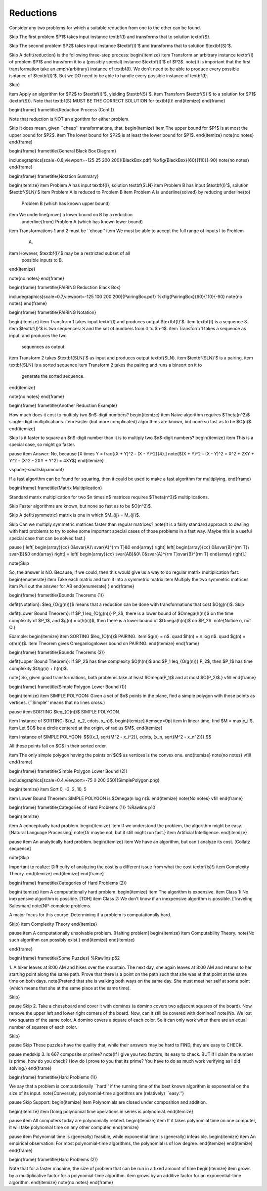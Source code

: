 .. This file is part of the OpenDSA eTextbook project. See
.. http://opendsa.org for more details.
.. Copyright (c) 2012-2020 by the OpenDSA Project Contributors, and
.. distributed under an MIT open source license.

.. avmetadata::
   :author: Cliff Shaffer
   :requires:
   :satisfies: Reduction
   :topic: Complexity Analysis

.. slideconf::
   :autoslides: False

                
Reductions
==========

.. slide:: Reductions

   | A **reduction** is a transformation of one problem to another.

   | Purposes: To compare the difficulty of two problems.
   |    Use one algorithm to solve another problem (upper bound).
   |    Compare the relative difficulty of two problems (lower bound).

   | Notation: A problem is a mapping of inputs to outputs. Format looks as
     follows:

   | SORTING:
   |    Input: A sequence of integers :math:`x_0, x_1, ..., x_{n-1}`.
   |    Output: A permutation :math:`y_0, y_1, ..., y_{n-1}` of the
        sequence such that :math:`y_i \leq y_j` whenever :math:`i < j`.


.. slide:: PAIRING (1)

   | PAIRING:
   |    Input: Two sequences of integers :math:`X = (x_0, x_1, ..., x_{n-1})`
        and :math:`Y = (y_0, y_1, ..., y_{n-1})`.
   |    Output: A pairing of the elements in the two sequences such that
        the least value in :math:`X` is paired with the least value in
        :math:`Y`, and so on.

   How can we solve this?


.. slide:: PAIRING (2)

   | PAIRING:
   |    Input: Two sequences of integers :math:`X = (x_0, x_1, ..., x_{n-1})`
        and :math:`Y = (y_0, y_1, ..., y_{n-1})`.
   |    Output: A pairing of the elements in the two sequences such that
        the least value in :math:`X` is paired with the least value in
        :math:`Y`, and so on.

   How can we solve this?

   | One algorithm:
   |    Sort :math:`X`.
   |    Sort :math:`Y`.
   |    Now, pair :math:`x_i` with :math:`y_i` for :math:`0 \leq i < n`.

   | Terminology: We say that PAIRING is **reduced** to SORTING, since
     SORTING is used to solve PAIRING.
   |    Reduce **to** the one being **used**.

   Be careful: Most confusion comes with wich direction is meant on the
   reduction.


.. slide:: PAIRING Reduction Process

   | The reduction of PAIRING to SORTING requires 3 steps:
   |    Convert an instance of PAIRING to two instances of SORTING.
   |    Run SORTING (twice).
   |    CONVERT the output for the two instances of SORTING to an output
        for the original PAIRING instance.

   <<What do we require about the transformations to make them useful?>>

   <<What is the cost of this algorithm?>>

   .. :math:`\Theta(n \log n)`.
      The transformations are linear, so the cost is dominated by sorting.


.. slide:: PAIRING Lower Bound (1)

   | We have an upper bound for PAIRING equal to that of SORTING.
   | What is the lower bound for PAIRING?
   |    Lower bounds proofs are difficult!
   |    Beware the ``necessary fallacy:'' There is no reason why a pairing
        algorithm **must** explicitly sort, nor that the resulting list be
        sorted.

.. slide:: PAIRING Lower Bound (2)

   | Pretend that there is a :math:`O(n)` time algorithm for PAIRING.
   | Consider this algorithm for SORTING:
   |    Transform SORTING to PAIRING with :math:`X` being the input
        sequence for SORTING, and :math:`Y` a sequence containing the
        values :math:`0` through :math:`n-1` 
   |    Run the :math:`O(n)` time PAIRING algorithm.
   |    Take the pairs output by PAIRING and use a simple binsort to
        order them by the second value of the pair.
        The first items of the pair will be the sorted list.

   <<What is the cost of this algorithm?>>

   .. :math:`\Theta(n)`

   <<What does this say about the existence of an :math:`O(n)` time
   algorithm for PAIRING?

   .. It can't possibly exist, due to our known lower bound on
      sorting.


.. slide:: PAIRING Lower Bound (3)

   | This is a proof by contradiction.
   |   The only flaw in the process leading to the contradiction is the
       **assumption** of an :math:`O(n)` algorithm for PAIRING.


.. slide:: Reduction Process

Consider any two problems for which a suitable reduction from one to
the other can be found.

\Skip
The first problem $P1$ takes input instance \textbf{I} and transforms
that to solution \textbf{S}.

\Skip
The second problem $P2$ takes input instance $\textbf{I}'$ and
transforms that to solution $\textbf{S}'$.

\Skip
A \defit{reduction} is the following three-step process:
\begin{itemize}
\item Transform an arbitrary instance \textbf{I} of problem $P1$ and
transform it to a (possibly special) instance $\textbf{I}'$ of $P2$.
\note{It is important that the first transformation take an
\emph{arbitrary} instance of \textbf{I}. We don't need to be able to
produce every possible isntance of $\textbf{I}'$. But we DO need to be
able to handle every possible instance of \textbf{I}.

\Skip}

\item Apply an algorithm for $P2$ to $\textbf{I}'$, yielding
$\textbf{S}'$.
\item Transform $\textbf{S}'$ to a solution for $P1$ (\textbf{S}).
Note that \textbf{S} MUST BE THE CORRECT SOLUTION for \textbf{I}!
\end{itemize}
\end{frame}

\begin{frame}
\frametitle{Reduction Process (Cont.)}

Note that reduction is NOT an algorithm for either problem.

\Skip
It does mean, given ``cheap'' transformations, that:
\begin{itemize}
\item The upper bound for $P1$ is at most the upper bound for $P2$.
\item The lower bound for $P2$ is at least the lower bound for $P1$.
\end{itemize}
\note{no notes}
\end{frame}

\begin{frame}
\frametitle{General Black Box Diagram}

\includegraphics[scale=0.8,viewport=-125 25 200 200]{BlackBox.pdf}
%\xfig{BlackBox}{60}{110}{-90}
\note{no notes}
\end{frame}

\begin{frame}
\frametitle{Notation Summary}

\begin{itemize}
\item Problem A has input \textbf{I}, solution \textbf{SLN}
\item Problem B has input $\textbf{I}'$, solution $\textbf{SLN}'$
\item Problem A is reduced to Problem B
\item Problem A is \underline{solved} by reducing \underline{to}
  Problem B (which has known upper bound)
\item We \underline{prove} a lower bound on B by a reduction
  \underline{from} Problem A (which has known lower bound)
\item Transformations 1 and 2 must be ``cheap''
\item We must be able to accept the full range of inputs I to Problem
  A.
\item However, $\textbf{I}'$ may be a restricted subset of all
  possible inputs to B.
\end{itemize}


\note{no notes}
\end{frame}

\begin{frame}
\frametitle{PAIRING Reduction Black Box}

\includegraphics[scale=0.7,viewport=-125 100 200 200]{PairingBox.pdf}
%\xfig{PairingBox}{60}{110}{-90}
\note{no notes}
\end{frame}

\begin{frame}
\frametitle{PAIRING Notation}

\begin{itemize}
\item Transform 1 takes input \textbf{I} and produces output
$\textbf{I}'$.
\item \textbf{I} is a sequence S.
\item $\textbf{I}'$ is two sequences: S and the set of numbers from 0
to $n-1$.
\item Transform 1 takes a sequence as input, and produces the two
  sequences as output.
\item Transform 2 takes $\textbf{SLN}'$ as input and produces output
\textbf{SLN}.
\item $\textbf{SLN}'$ is a pairing.
\item \textbf{SLN} is a sorted sequence
\item Transform 2 takes the pairing and runs a binsort on it to
  generate the sorted sequence.
\end{itemize}

\note{no notes}
\end{frame}


\begin{frame}
\frametitle{Another Reduction Example}

How much does it cost to multiply two $n$-digit numbers?
\begin{itemize}
\item Naive algorithm requires $\Theta(n^2)$ single-digit
multiplications.
\item Faster (but more complicated) algorithms are known, but none so
fast as to be $O(n)$.
\end{itemize}

\Skip
Is it faster to square an $n$-digit number than it is to multiply two
$n$-digit numbers?
\begin{itemize}
\item This is a special case, so might go faster.

\pause
\item Answer: No, because
\[X \times Y = \frac{(X + Y)^2 - (X - Y)^2}{4}.\]
\note{$(X + Y)^2 - (X - Y)^2 = X^2 + 2XY + Y^2 - (X^2 - 2XY + Y^2) =
4XY$}
\end{itemize}

\vspace{-\smallskipamount}

If a fast algorithm can be found for squaring, then it could be used
to make a fast algorithm for multiplying.
\end{frame}

\begin{frame}
\frametitle{Matrix Multiplication}

Standard matrix multiplication for two $n \times n$ matrices requires
$\Theta(n^3)$ multiplications.

\Skip
Faster algorithms are known, but none so fast as to be $O(n^2)$.

\Skip
A \defit{symmetric} matrix is one in which $M_{ij} = M_{ji}$.

\Skip
Can we multiply symmetric matrices faster than regular matrices?
\note{It is a fairly standard approach to dealing with hard problems
to try to solve some important special cases of those problems in a
fast way. Maybe this is a useful special case that can be solved
fast.}

\pause
\[
\left[
\begin{array}{cc}
0&\svar{A}\\
\svar{A}^{\rm T}&0
\end{array}
\right]
\left[
\begin{array}{cc}
0&\svar{B}^{\rm T}\\
\svar{B}&0
\end{array}
\right] =
\left[
\begin{array}{cc}
\svar{AB}&0\\
0&\svar{A}^{\rm T}\svar{B}^{\rm T}
\end{array}
\right].\]

\note{\Skip

So, the answer is NO. Because, if we could, then this would give
us a way to do regular matrix multiplication fast:
\begin{enumerate}
\item Take each matrix and turn it into a symmetric matrix
\item Multiply the two symmetric matrices
\item Pull out the answer for AB
\end{enumerate}
}
\end{frame}


\begin{frame}
\frametitle{Bounds Theorems (1)}

\defit{Notation}: $\leq_{O(g(n))}$ means that a reduction can be done
with transformations that cost $O(g(n))$.
\Skip

\defit{Lower Bound Theorem}: If $P_1 \leq_{O(g(n))} P_2$, there is a
lower bound of $\Omega(h(n))$ on the time complexity of $P_1$, and
$g(n) = o(h(n))$, then there is a lower bound of $\Omega(h(n))$ on
$P_2$.
\note{Notice o, not O.}

Example:
\begin{itemize}
\item SORTING $\leq_{O(n)}$ PAIRING.
\item $g(n) = n$. \quad $h(n) = n \log n$. \quad $g(n) = o(h(n))$.
\item Theorem gives \Omeganlogn\ lower bound on PAIRING.
\end{itemize}
\end{frame}

\begin{frame}
\frametitle{Bounds Theorems (2)}

\defit{Upper Bound Theorem}: If $P_2$ has time complexity $O(h(n))$
and $P_1 \leq_{O(g(n))} P_2$, then $P_1$ has time complexity
$O(g(n) + h(n))$.

\note{
So, given good transformations, both problems take at least
$\Omega(P_1)$ and at most $O(P_2)$.}
\vfill
\end{frame}


\begin{frame}
\frametitle{Simple Polygon Lower Bound (1)}

\begin{itemize}
\item
SIMPLE POLYGON: Given a set of $n$ points in the plane, find a simple
polygon with those points as vertices.
(``Simple'' means that no lines cross.)

\pause
\item
SORTING $\leq_{O(n)}$ SIMPLE POLYGON.

\item
Instance of SORTING: $\{x_1, x_2, \cdots, x_n\}$.
\begin{itemize}
\itemsep=0pt
\item In linear time, find $M = \max|x_i|$.
\item Let $C$ be a circle centered at the origin, of radius $M$.
\end{itemize}

\item
Instance of SIMPLE POLYGON:
$$\{(x_1, \sqrt{M^2 - x_i^2}), \cdots, (x_n, \sqrt{M^2 - x_n^2})\}.$$

All these points fall on $C$ in their sorted order.

\item
The only simple polygon having the points on $C$ as vertices is the
convex one.
\end{itemize}
\note{no notes}
\vfill
\end{frame}

\begin{frame}
\frametitle{Simple Polygon Lower Bound (2)}

\includegraphics[scale=0.4,viewport=-75 0 200 350]{SimplePolygon.png}

\begin{itemize}
\item
Sort 0, -3, 2, 10, 5

\item
Lower Bound Theorem: SIMPLE POLYGON is $\Omega(n \log n)$.
\end{itemize}
\note{No notes}
\vfill
\end{frame}


\begin{frame}
\frametitle{Categories of Hard Problems (1)}
%Rawlins p10

\begin{itemize}

\item A conceptually hard problem.
\begin{itemize}
\item If we understood the problem, the algorithm might be
easy. [Natural Language Processing]
\note{Or maybe not, but it still might run fast.}
\item Artificial Intelligence.
\end{itemize}

\pause
\item An analytically hard problem.
\begin{itemize}
\item We have an algorithm, but can't analyze its cost. [Collatz
sequence]

\note{\Skip

Important to realize: Difficulty of analyzing the cost is a
different issue from what the cost \textbf{is}!}
\item Complexity Theory.
\end{itemize}
\end{itemize}
\end{frame}

\begin{frame}
\frametitle{Categories of Hard Problems (2)}

\begin{itemize}
\item
A computationally hard problem.
\begin{itemize}
\item The algorithm is expensive.
\item Class 1: No inexpensive algorithm is possible. [TOH]
\item Class 2: We don't know if an inexpensive algorithm is
possible. [Traveling Salesman]
\note{\NP-complete problems.

A major focus for this course: Determining if a problem is
computationally hard.

\Skip}
\item Complexity Theory
\end{itemize}

\pause
\item
A computationally unsolvable problem. [Halting problem]
\begin{itemize}
\item Computability Theory.
\note{No such algorithm can possibly exist.}
\end{itemize}
\end{itemize}

\end{frame}

\begin{frame}
\frametitle{Some Puzzles}
%Rawlins p52

1. A hiker leaves at 8:00 AM and hikes over the mountain.
The next day, she again leaves at 8:00 AM and returns to her starting
point along the same path.
Prove that there is a point on the path such that she was at that
point at the same time on both days.
\note{Pretend that she is walking both ways on the same day. She must
meet her self at some point (which means that she at the same place at
the same time).

\Skip}

\pause
\Skip
2. Take a chessboard and cover it with dominos (a domino covers two
adjacent squares of the board).  Now, remove the upper left and lower
right corners of the board.  Now, can it still be covered with
dominos?
\note{No. We lost two squares of the same color. A domino covers
a square of each color. So it can only work when there are an equal
number of squares of each color.

\Skip}

\pause
\Skip
These puzzles have the quality that, while their answers may be hard
to FIND, they are easy to CHECK.

\pause
\medskip
3. Is 667 composite or prime?
\note{If I give you two factors, its easy to check. BUT if I claim the
number is prime, how do you check? How do I prove to you that its
prime?
You have to do as much work verifying as I did solving.}
\end{frame}


\begin{frame}
\frametitle{Hard Problems (1)}

We say that a problem is computationally ``hard'' if the running time
of the best known algorithm is exponential on the size of its input.
\note{Conversely, polynomial-time algorithms are (relatively)
``easy.''}

\pause
\Skip
Support:
\begin{itemize}
\item Polynomials are closed under composition and addition.

\begin{itemize}
\item Doing polynomial time operations in series is polynomial.
\end{itemize}

\pause
\item All computers today are polynomially related.
\begin{itemize}
\item If it takes polynomial time on one computer, it will take
polynomial time on any other computer.
\end{itemize}

\pause
\item Polynomial time is (generally) feasible, while exponential time
is (generally) infeasible.
\begin{itemize}
\item An empirical observation: For most polynomial-time algorithms,
the polynomial is of low degree.
\end{itemize}
\end{itemize}
\end{frame}

\begin{frame}
\frametitle{Hard Problems (2)}

Note that for a faster machine, the size of problem that can be run in
a fixed amount of time
\begin{itemize}
\item grows by a multiplicative factor for a polynomial-time
algorithm.
\item grows by an additive factor for an exponential-time algorithm.
\end{itemize}
\note{no notes}
\end{frame}
